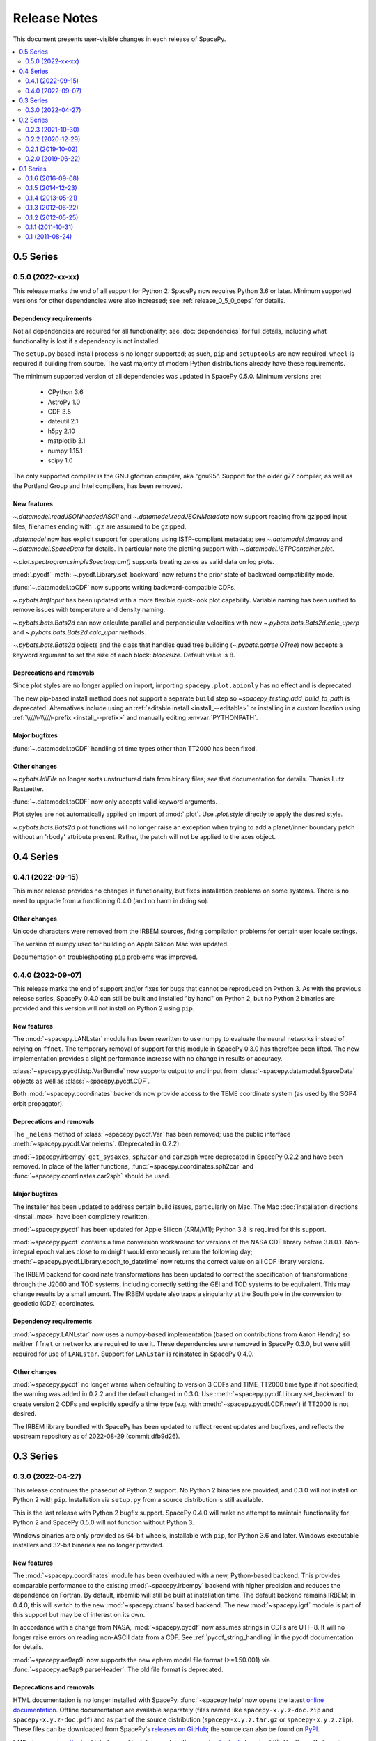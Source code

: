 =============
Release Notes
=============

This document presents user-visible changes in each release of SpacePy.

.. contents::
   :depth: 2
   :local:

0.5 Series
==========
0.5.0 (2022-xx-xx)
------------------
This release marks the end of all support for Python 2. SpacePy now
requires Python 3.6 or later. Minimum supported versions for other
dependencies were also increased; see :ref:`release_0_5_0_deps` for details.

.. _release_0_5_0_deps:

Dependency requirements
***********************
Not all dependencies are required for all functionality; see
:doc:`dependencies` for full details, including what functionality is
lost if a dependency is not installed.

The ``setup.py`` based install process is no longer supported; as such,
``pip`` and ``setuptools`` are now required. ``wheel`` is required if
building from source. The vast majority of modern Python distributions
already have these requirements.

The minimum supported version of all dependencies was updated in
SpacePy 0.5.0. Minimum versions are:

  * CPython 3.6
  * AstroPy 1.0
  * CDF 3.5
  * dateutil 2.1
  * h5py 2.10
  * matplotlib 3.1
  * numpy 1.15.1
  * scipy 1.0

The only supported compiler is the GNU gfortran compiler, aka
"gnu95". Support for the older g77 compiler, as well as the Portland
Group and Intel compilers, has been removed.

New features
************
`~.datamodel.readJSONheadedASCII` and `~.datamodel.readJSONMetadata`
now support reading from gzipped input files; filenames ending with
``.gz`` are assumed to be gzipped.

`.datamodel` now has explicit support for operations using
ISTP-compliant metadata; see `~.datamodel.dmarray` and
`~.datamodel.SpaceData` for details. In particular note the plotting
support with `~.datamodel.ISTPContainer.plot`.

`~.plot.spectrogram.simpleSpectrogram()` supports treating zeros as
valid data on log plots.

:mod:`.pycdf` :meth:`~.pycdf.Library.set_backward` now returns the prior
state of backward compatibility mode.

:func:`~.datamodel.toCDF` now supports writing backward-compatible CDFs.

`~.pybats.ImfInput` has been updated with a more flexible
quick-look plot capability. Variable naming has been unified to remove issues
with temperature and density naming.

`~.pybats.bats.Bats2d` can now calculate parallel and
perpendicular velocities with new `~.pybats.bats.Bats2d.calc_uperp`
and `~.pybats.bats.Bats2d.calc_upar` methods.

`~.pybats.bats.Bats2d` objects and the class that handles quad tree building
(`~.pybats.qotree.QTree`) now accepts a keyword argument to set the size
of each block: `blocksize`. Default value is 8.

Deprecations and removals
*************************
Since plot styles are no longer applied on import, importing
``spacepy.plot.apionly`` has no effect and is deprecated.

The new pip-based install method does not support a separate ``build``
step so `~spacepy_testing.add_build_to_path` is deprecated. Alternatives
include using an :ref:`editable install <install_--editable>` or installing
in a custom location using :ref:`\\\\\\-\\\\\\-prefix <install_--prefix>` and manually editing :envvar:`PYTHONPATH`.

Major bugfixes
**************
:func:`~.datamodel.toCDF` handling of time types other than TT2000 has
been fixed.

Other changes
*************
`~.pybats.IdlFile` no longer sorts unstructured data from binary files; see
that documentation for details. Thanks Lutz Rastaetter.

:func:`~.datamodel.toCDF` now only accepts valid keyword arguments.

Plot styles are not automatically applied on import of :mod:`.plot`. Use
`.plot.style` directly to apply the desired style.

`~.pybats.bats.Bats2d` plot functions will no longer raise an exception when
trying to add a planet/inner boundary patch without an 'rbody' attribute
present. Rather, the patch will not be applied to the axes object.

0.4 Series
==========
0.4.1 (2022-09-15)
------------------
This minor release provides no changes in functionality, but fixes
installation problems on some systems. There is no need to upgrade
from a functioning 0.4.0 (and no harm in doing so).

Other changes
*************
Unicode characters were removed from the IRBEM sources, fixing
compilation problems for certain user locale settings.

The version of numpy used for building on Apple Silicon Mac was
updated.

Documentation on troubleshooting ``pip`` problems was improved.


0.4.0 (2022-09-07)
------------------
This release marks the end of support and/or fixes for bugs that cannot
be reproduced on Python 3. As with the previous release series, SpacePy
0.4.0 can still be built and installed "by hand" on Python 2, but no
Python 2 binaries are provided and this version will not install on Python 2
using ``pip``.

New features
************
The :mod:`~spacepy.LANLstar` module has been rewritten to use numpy to
evaluate the neural networks instead of relying on ``ffnet``. The
temporary removal of support for this module in SpacePy 0.3.0 has therefore
been lifted. The new implementation provides a slight performance increase
with no change in results or accuracy.

:class:`~spacepy.pycdf.istp.VarBundle` now supports output to and input from
:class:`~spacepy.datamodel.SpaceData` objects as well as
:class:`~spacepy.pycdf.CDF`.

Both :mod:`~spacepy.coordinates` backends now provide access to the TEME
coordinate system (as used by the SGP4 orbit propagator).

Deprecations and removals
*************************
The ``_nelems`` method of :class:`~spacepy.pycdf.Var` has been removed;
use the public interface :meth:`~spacepy.pycdf.Var.nelems`. (Deprecated
in 0.2.2).

:mod:`~spacepy.irbempy` ``get_sysaxes``, ``sph2car`` and ``car2sph``
were deprecated in SpacePy 0.2.2 and have been removed. In place
of the latter functions, :func:`~spacepy.coordinates.sph2car` and
:func:`~spacepy.coordinates.car2sph` should be used.

Major bugfixes
**************
The installer has been updated to address certain build issues,
particularly on Mac. The Mac :doc:`installation directions
<install_mac>` have been completely rewritten.

:mod:`~spacepy.pycdf` has been updated for Apple Silicon (ARM/M1);
Python 3.8 is required for this support.

:mod:`~spacepy.pycdf` contains a time conversion workaround for
versions of the NASA CDF library before 3.8.0.1. Non-integral epoch
values close to midnight would erroneously return the following day;
:meth:`~spacepy.pycdf.Library.epoch_to_datetime` now returns the
correct value on all CDF library versions.

The IRBEM backend for coordinate transformations has been updated to
correct the specification of transformations through the J2000 and TOD
systems, including correctly setting the GEI and TOD systems to be
equivalent. This may change results by a small amount. The IRBEM update
also traps a singularity at the South pole in the conversion to geodetic
(GDZ) coordinates.

Dependency requirements
***********************
:mod:`~spacepy.LANLstar` now uses a numpy-based implementation (based on
contributions from Aaron Hendry) so neither ``ffnet`` or ``networkx`` are
required to use it. These dependencies were removed in SpacePy 0.3.0, but
were still required for use of ``LANLstar``. Support for ``LANLstar`` is
reinstated in SpacePy 0.4.0.

Other changes
*************
:mod:`~spacepy.pycdf` no longer warns when defaulting to version 3 CDFs
and TIME_TT2000 time type if not specified; the warning was added in
0.2.2 and the default changed in 0.3.0. Use
:meth:`~spacepy.pycdf.Library.set_backward` to create version 2 CDFs and
explicitly specify a time type (e.g. with :meth:`~spacepy.pycdf.CDF.new`)
if TT2000 is not desired.

The IRBEM library bundled with SpacePy has been updated to reflect recent
updates and bugfixes, and reflects the upstream repository as of 2022-08-29
(commit dfb9d26).

0.3 Series
==========
0.3.0 (2022-04-27)
------------------
This release continues the phaseout of Python 2
support. No Python 2 binaries are provided, and 0.3.0 will not install
on Python 2 with ``pip``. Installation via ``setup.py`` from a source
distribution is still available.

This is the last release with Python 2 bugfix support. SpacePy 0.4.0
will make no attempt to maintain functionality for Python 2 and
SpacePy 0.5.0 will not function without Python 3.

Windows binaries are only provided as 64-bit wheels, installable with
``pip``, for Python 3.6 and later. Windows executable installers and
32-bit binaries are no longer provided.


New features
************
The :mod:`~spacepy.coordinates` module has been overhauled with a new,
Python-based backend. This provides comparable performance to the
existing :mod:`~spacepy.irbempy` backend with higher precision and
reduces the dependence on Fortran. By default, irbemlib will still be
built at installation time. The default backend remains IRBEM; in
0.4.0, this will switch to the new :mod:`~spacepy.ctrans` based
backend. The new :mod:`~spacepy.igrf` module is part of this support
but may be of interest on its own.

In accordance with a change from NASA, :mod:`~spacepy.pycdf` now
assumes strings in CDFs are UTF-8. It will no longer raise errors on
reading non-ASCII data from a CDF. See :ref:`pycdf_string_handling` in
the pycdf documentation for details.

:mod:`~spacepy.ae9ap9` now supports the new ephem model file format
(>=1.50.001) via :func:`~spacepy.ae9ap9.parseHeader`. The old file
format is deprecated.

Deprecations and removals
*************************
HTML documentation is no longer installed with
SpacePy. :func:`~spacepy.help` now opens the latest `online
documentation <https://spacepy.github.io/>`_. Offline documentation
are available separately (files named like ``spacepy-x.y.z-doc.zip``
and ``spacepy-x.y.z-doc.pdf``) and as part of the source distribution
(``spacepy-x.y.z.tar.gz`` or ``spacepy-x.y.z.zip``). These files can
be downloaded from SpacePy's `releases on GitHub
<https://github.com/spacepy/spacepy/releases>`_; the source can also
be found on `PyPI <https://pypi.org/project/spacepy/#files>`_.

``LANLstar`` requires `ffnet <http://ffnet.sourceforge.net/>`_, which
does not install properly with current `setuptools
<https://github.com/pypa/setuptools>`_ (version 58).  The SpacePy team
is working on replacing this dependency, but in the meantime
``LANLstar`` is unsupported and will require manually installing
``ffnet`` and `networkx <http://networkx.lanl.gov/>`_.

As mentioned above, :mod:`~spacepy.ae9ap9` support for the old ephem
model file format is deprecated.

Colourmaps have been removed from :class:`~spacepy.plot`. The same
colourmaps (``plasma`` and ``viridis``) have been available in
matplotlib since at least 1.5. (Deprecated in 0.2.3.)

The old name ``spectrogram`` for :class:`~spacepy.plot.Spectrogram`
has been removed. (Deprecated in 0.2.2.)

The ``read_ram_dst`` function has been removed from
:mod:`~spacepy.pybats.ram`, as it operates on files that are no longer
written by RAM-SCB. (Deprecated in 0.1.6.)

The ``fix_format`` function has been removed from
:mod:`~spacepy.pybats.rim`; :class:`~spacepy.pybats.rim.Iono` can now
read these files directly. (Deprecated in 0.2.2.)

The ``from_dict`` method of CDF attribute lists
(:meth:`~spacepy.pycdf.gAttrList`, :meth:`~spacepy.pycdf.zAttrList`)
has been removed. Use :meth:`~spacepy.pycdf.AttrList.clone`, which
supports cloning from dictionaries. (Deprecated in 0.1.5.)

The ``feq`` function has been removed from :mod:`~spacepy.toolbox`;
use :func:`numpy.isclose`. (Deprecated in 0.2.2.)

Quaternion math functions have been removed from
:mod:`~spacepy.toolbox`; they are available in
:mod:`~spacepy.coordinates`. (Deprecated in 0.2.2.)

Dependency requirements
***********************
Due to the new backend, scipy is now required for
:mod:`~spacepy.coordinates` (even if using the old backend). 0.11
remains the minimum version.

Since ``LANLstar`` is not currently supported, ``ffnet`` and
``networkx`` are no longer treated as SpacePy dependencies.

Other changes
*************
:mod:`~spacepy.pycdf` now defaults to creating version 3 (not
backward-compatible) CDFs if the backward compatible mode is not
explicitly set (:meth:`~spacepy.pycdf.Library.set_backward`). It still
issues a warning when creating a CDF if this is not set; this warning
will be removed in 0.4.0. (Warning added in 0.2.2.)

Similarly, :mod:`~spacepy.pycdf` defaults to TIME_TT2000 when creating
a time variable or attribute without specifying a type (EPOCH or
EPOCH16 are used if TT2000 isn't available). A warning is issued when
doing so; this warning will be removed in 0.4.0. (Warning added in 0.2.2.)

On Windows, :mod:`~spacepy.pycdf` now looks in more locations for the
NASA CDF library. Newer versions of the library by default install to
a different location (``Program Files``). The DLL is also now placed
in the ``bin`` directory instead of ``lib``, so ``bin`` is searched
and the value of environment variable ``CDF_BIN`` in addition to
``lib`` and ``CDF_LIB``. The net effect should be to increase the
chance of successfully loading the library, with a small chance of
accidentally loading the wrong one.

The default data source for leapsecond files has been reverted from
NASA/MODIS to the USNO, as USNO data services are back online. If
present, entries in the :doc:`configuration file <configuration>` will
still be used instead of the default.

0.2 Series
==========

0.2.3 (2021-10-30)
------------------
This is the last release of the 0.2 series and the last with full
support for Python 2. Binary installers (including
wheels) for :doc:`32-bit Windows <install_windows>` will also end
after the 0.2 series, as will Windows installers. The only binaries
for Windows will be 64-bit wheels, installable with ``pip``.

New features
************
:mod:`~spacepy.pycdf` now supports variables with sparse records, including
enabling/disabling sparse records (:meth:`~spacepy.pycdf.Var.sparse`) and
setting the pad value (:meth:`~spacepy.pycdf.Var.pad`). Thanks Antoine Brunet.

Deprecations and removals
*************************
The colourmaps provided in the :mod:`~spacepy.plot` module have been
deprecated. The same colourmaps have been available in matplotlib since
at least 1.5, and users who do not directly import the colourmaps should
see no impact.

Major bugfixes
**************
The passing of keyword arguments from :func:`~spacepy.toolbox.bootHisto`
to :func:`numpy.histogram` and :func:`matplotlib.pyplot.bar` has been fixed.

The check for out-of-date leapseconds in :mod:`~spacepy.time` has been
fixed (previously warned even when the file was up to date.)

Fixed installation on new versions of setuptools, which removed
``bdist_wininst`` support (`#530
<https://github.com/spacepy/spacepy/issues/530>`_).

The handling of library paths on Windows has been updated. This should
fix situations where :mod:`~spacepy.irbempy` would not import on
Windows with Python 3.8 or later. This did not seem to be a problem
with Anaconda, but would sometimes manifest with Python from the app
store or from `<http://python.org/>`_ (`#507
<https://github.com/spacepy/spacepy/issues/507>`_)

Other changes
*************
Modern leapsecond rules are applied from 1958-1972 rather than
rounding fractional leapseconds. See :mod:`~spacepy.time` for full
discussion of leap seconds and other conversion considerations.

The handling of the ``.spacepy`` directory (see :doc:`configuration`)
has been improved. If the ``SPACEPY`` environment variable is used,
the directory will be created. The import process also is less fragile
in the case of a partially-created ``.spacepy`` directory or an
invalid (e.g. empty) ``spacepy.rc``.

0.2.2 (2020-12-29)
------------------

The 0.2 series will be the last with full support for Python 2;
0.2.3 will likely be the last release. Binary installers
for :doc:`32-bit Windows <install_windows>` will also end after the 0.2
series.

New features
************
:mod:`~spacepy.irbempy` incorporates upstream IRBEMlib rev620. This
adds IGRF13 coefficients. :mod:`~spacepy.coordinates` and
:mod:`~spacepy.irbempy` now also support using all supported
coordinate systems as inputs to routines; if a routine does not
support an input system, it will be automatically converted.

:class:`~spacepy.time.Ticktock` supports conversions to and from
:class:`astropy.time.Time`.

The following classes, functions, and methods are new:

.. autosummary::
   ~spacepy.coordinates.quaternionFromMatrix
   ~spacepy.coordinates.quaternionToMatrix
   ~spacepy.datamanager.rebin
   ~spacepy.plot.utils.add_arrows
   ~spacepy.pycdf.concatCDF
   ~spacepy.pycdf.istp.nanfill
   ~spacepy.pycdf.istp.FileChecks.empty_entry
   ~spacepy.pycdf.istp.VarBundle
   ~spacepy.pycdf.istp.VariableChecks.deltas
   ~spacepy.pycdf.istp.VariableChecks.empty_entry

Deprecations and removals
*************************
:mod:`~spacepy.pycdf` now warns if creating a new CDF file without
explicitly setting backward compatible or not backward compatible
(:meth:`~spacepy.pycdf.Library.set_backward`). The default is
still to make backward-compatible CDFs, but this will change in
0.3.0. Similarly it now warns if creating a time variable without
specifying a time type; the default is still to use EPOCH or
EPOCH16, but this will change to TIME_TT2000 in 0.3.0.

:func:`~spacepy.pybats.rim.fix_format` is now deprecated, as
:class:`~spacepy.pybats.rim.Iono` can now read these files directly.

Quaternion math functions have been moved to
:mod:`~spacepy.coordinates`; using the functions in
:mod:`~spacepy.toolbox` is deprecated.

:func:`~spacepy.toolbox.feq` is deprecated; numpy 1.7 added the equivalent
:func:`~numpy.isclose`.

The :class:`~spacepy.plot.spectrogram` class is now capitalized
(:class:`~spacepy.plot.Spectrogram`); the old, lower-case variant is
kept for compatibility but will be removed.

Dependency requirements
***********************
Not all dependencies are required for all functionality; see
:doc:`dependencies` for full details, including what functionality is
lost if a dependency is not installed.

numpy 1.10 is now required. (Many functions erroneously required it from 0.2.1, but this was not adequately documented.)

scipy 0.11 is now the minimum supported version of SciPy. (Again, this was erroneously required in 0.2.0 without appropriate documentation.)

Several dependencies without an established minimum version were tested.

As of 0.2.2, minimum supported versions of dependencies are:
  * CPython 2 2.7 or CPython 3 3.2
  * AstroPy 1.0
  * CDF 2.7
  * dateutil 1.4 (earlier may work)
  * ffnet 0.7 (earlier may work)
  * h5py 2.6 (earlier may work)
  * matplotlib 1.5
  * networkx 1.0 (earlier may work)
  * numpy 1.10
  * scipy 0.11

Major bugfixes
**************
Time conversions between time systems before 1961 now use the proper
number of leapseconds (0).

Many minor bugfixes.

Other changes
*************
Data sources for leapsecond files and :mod:`~spacepy.omni` Qin-Denton
files have been updated to provide current sources. If present,
entries in the :doc:`configuration file <configuration>` will still be
used instead. A (configurable) warning is issued for out-of-date leapsecond
files.

The representation of leap second intervals in time systems which
cannot directly represent them has been changed. Formerly times such
as 2008-12-31T23:59:60 were represented in e.g. UTC datetime as the
the beginning of the next day, e.g. 2009-01-01T00:00:00. They are
now represented by the last possible moment of the same day, e.g.
2008-12-31T23:59:59.999999. Fractional leapsecond counts are now rounded
to the integer instead of truncated; this rounding is applied to the total
TAI - UTC quantity not the individual increments of leap seconds. E.g
successive 0.2, 0.2, 0.2 leap seconds will result in 0, 0, and 1 new
leap seconds.

Similarly, leap seconds are now included in the fractional day
calculation of MJD, so MJD values around a leap second may be different
than in previous versions of SpacePy.

Most time systems are now converted to/from TAI rather than using
datetime. This may cause small differences with previous versions of
SpacePy, on order of a double precision. RDT and JD are particularly
affected for dates in the modern era. Time conversions around
leapseconds may also be different; in many cases they were undefined
in previous versions.

:meth:`~spacepy.time.Ticktock.now` and :meth:`~spacepy.time.Ticktock.today`
return times in UTC; in previous versions the value returned was local,
but was treated as UTC for all conversions (and thus inaccurate.)

See :mod:`~spacepy.time` for full discussion of leap seconds, time
resolution, and other conversion considerations.

0.2.1 (2019-10-02)
------------------

New features
************
The following module is new:

.. autosummary::
   ~spacepy.pycdf.istp

Deprecations and removals
*************************
None

Dependency requirements
***********************
No changes to minimum dependency versions.

As of 0.2.1, the minimum versions of dependencies are:
  * CPython 2 2.7 or CPython 3 3.2
  * CDF 2.7
  * matplotlib 1.5
  * numpy 1.4
  * scipy 0.10

Other dependencies have no established minimum. See
:doc:`dependencies` for full details.

Major bugfixes
**************
Fixed compliation of :mod:`~spacepy.irbempy` on several systems.

Other changes
*************
None of note.

0.2.0 (2019-06-22)
------------------

New features
************

Deprecations and removals
*************************
None

Dependency requirements
***********************
Support for Python 2.6 was removed; 2.7 is the only supported version
of Python 2.

As of 0.2.0, the minimum versions of dependencies are:
  * CPython 2 2.6 or CPython 3 3.2
  * CDF 2.7
  * matplotlib 1.5
  * numpy 1.4
  * scipy 0.10

Other dependencies have no established minimum. See
:doc:`dependencies` for full details.

Major bugfixes
**************
:meth:`~spacepy.toolbox.human_sort` was fixed for non-numeric inputs
(the normal case.) This had been broken since 0.1.6.

Many minor bugfixes as well.

Other changes
*************
Many updates to improve ease of installation, including Windows binary wheels.

0.1 Series
==========
See the CHANGELOG file in the source distribution for changes in the 0.1
release series.

0.1.6 (2016-09-08)
------------------

0.1.5 (2014-12-23)
------------------

0.1.4 (2013-05-21)
------------------

0.1.3 (2012-06-22)
------------------

0.1.2 (2012-05-25)
------------------

0.1.1 (2011-10-31)
------------------

0.1 (2011-08-24)
----------------
